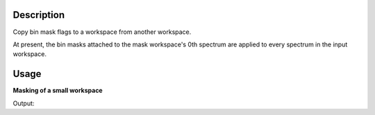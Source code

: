 .. algorithm::

.. summary::

.. relatedalgorithms::

.. properties::

Description
-----------

Copy bin mask flags to a workspace from another workspace.

At present, the bin masks attached to the mask workspace's 0th spectrum are applied to
every spectrum in the input workspace.

Usage
-----

**Masking of a small workspace**

.. testcode:: exMaskBinsSimple

   # Create workspace with 10 bins of width 10
   ws = CreateSampleWorkspace(BankPixelWidth=1, Xmax=100, BinWidth=10)
   wsToMask = CreateSampleWorkspace(BankPixelWidth=1, XMax=100, BinWidth=10)

   # Mask a range of X-values
   wsMasked = MaskBins(wsToMask,XMin=16,XMax=32)

   # Copy the masks over
   copiedMasksWS = MaskBinsFromWorkspace(ws, wsMasked)

   # Show Y values in workspaces, and the masked bin indices
   print("After mask copying: {}".format(copiedMasksWS.readY(0)))
   print("Masked bin indices: {}".format(copiedMasksWS.maskedBinsIndices(0)))


Output:

.. testoutput:: exMaskBinsSimple

   After mask copying: [  0.3   0.3   0.3   0.3   0.3  10.3   0.3   0.3   0.3   0.3]
   Masked bin indices: [ 1, 2, 3]

.. categories::

.. sourcelink::
